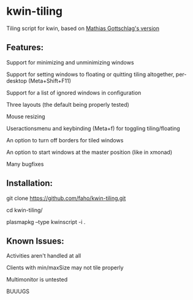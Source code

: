 * kwin-tiling

  Tiling script for kwin, based on [[https://github.com/mgottschlag/kwin-tiling][Mathias Gottschlag's version]]

** Features:
   Support for minimizing and unminimizing windows

   Support for setting windows to floating or quitting tiling altogether, per-desktop (Meta+Shift+F11)

   Support for a list of ignored windows in configuration

   Three layouts (the default being properly tested)

   Mouse resizing

   Useractionsmenu and keybinding (Meta+f) for toggling tiling/floating

   An option to turn off borders for tiled windows

   An option to start windows at the master position (like in xmonad)

   Many bugfixes
** Installation:

   git clone https://github.com/faho/kwin-tiling.git

   cd kwin-tiling/

   plasmapkg --type kwinscript -i .

** Known Issues:
   Activities aren't handled at all

   Clients with min/maxSize may not tile properly

   Multimonitor is untested

   BUUUGS
   
